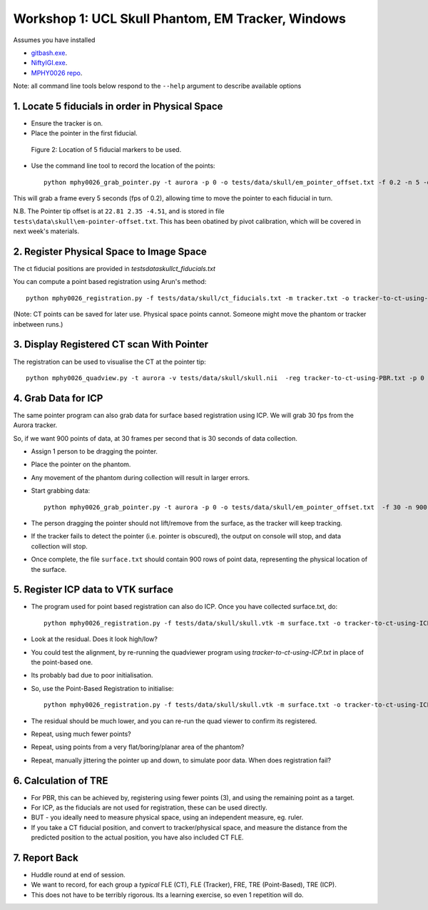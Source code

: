 .. _Workshop1Head:

Workshop 1: UCL Skull Phantom, EM Tracker, Windows
========================================================

Assumes you have installed

* `gitbash.exe <https://git-scm.com/>`_.
* `NiftyIGI.exe <https://github.com/NifTK/NifTK/releases>`_.
* `MPHY0026 repo <https://weisslab.cs.ucl.ac.uk/WEISSTeaching/MPHY0026>`_.

Note: all command line tools below respond to the ``--help`` argument to describe available options


1. Locate 5 fiducials in order in Physical Space
^^^^^^^^^^^^^^^^^^^^^^^^^^^^^^^^^^^^^^^^^^^^^^^^

* Ensure the tracker is on.
* Place the pointer in the first fiducial.


.. figure:: workshop-1-skull-fiducials.png
  :width: 100%

  Figure 2: Location of 5 fiducial markers to be used.

* Use the command line tool to record the location of the points::

    python mphy0026_grab_pointer.py -t aurora -p 0 -o tests/data/skull/em_pointer_offset.txt -f 0.2 -n 5 -d tracker.txt

This will grab a frame every 5 seconds (fps of 0.2), allowing time to move the pointer to each fiducial in turn.

N.B. The Pointer tip offset is at ``22.81 2.35 -4.51``, and is stored in file ``tests\data\skull\em-pointer-offset.txt``. This has been obatined by pivot calibration, which will be covered in next week's materials.

2. Register Physical Space to Image Space
^^^^^^^^^^^^^^^^^^^^^^^^^^^^^^^^^^^^^^^^^

The ct fiducial positions are provided in `tests\data\skull\ct_fiducials.txt`

You can compute a point based registration using Arun's method::

    python mphy0026_registration.py -f tests/data/skull/ct_fiducials.txt -m tracker.txt -o tracker-to-ct-using-PBR.txt

(Note: CT points can be saved for later use. Physical space points cannot.
Someone might move the phantom or tracker inbetween runs.)

3. Display Registered CT scan With Pointer
^^^^^^^^^^^^^^^^^^^^^^^^^^^^^^^^^^^^^^^^^^

The registration can be used to visualise the CT at the pointer tip::

    python mphy0026_quadview.py -t aurora -v tests/data/skull/skull.nii  -reg tracker-to-ct-using-PBR.txt -p 0 -o tests/data/skull/em_pointer_offset.txt


4. Grab Data for ICP
^^^^^^^^^^^^^^^^^^^^

The same pointer program can also grab data for surface based registration using ICP. We will grab 30 fps from the Aurora tracker.

So, if we want 900 points of data, at 30 frames per second that is 30 seconds of data collection.

* Assign 1 person to be dragging the pointer.
* Place the pointer on the phantom.
* Any movement of the phantom during collection will result in larger errors.
* Start grabbing data::

    python mphy0026_grab_pointer.py -t aurora -p 0 -o tests/data/skull/em_pointer_offset.txt  -f 30 -n 900 -d surface.txt

* The person dragging the pointer should not lift/remove from the surface, as the tracker will keep tracking.
* If the tracker fails to detect the pointer (i.e. pointer is obscured), the output on console will stop, and data collection will stop.
* Once complete, the file ``surface.txt`` should contain 900 rows of point data, representing the physical location of the surface.

5. Register ICP data to VTK surface
^^^^^^^^^^^^^^^^^^^^^^^^^^^^^^^^^^^

* The program used for point based registration can also do ICP. Once you have collected surface.txt, do::

    python mphy0026_registration.py -f tests/data/skull/skull.vtk -m surface.txt -o tracker-to-ct-using-ICP.txt

* Look at the residual. Does it look high/low?
* You could test the alignment, by re-running the quadviewer program using `tracker-to-ct-using-ICP.txt` in place of the point-based one.
* Its probably bad due to poor initialisation.
* So, use the Point-Based Registration to initialise::

    python mphy0026_registration.py -f tests/data/skull/skull.vtk -m surface.txt -o tracker-to-ct-using-ICP.txt -i tracker-to-ct-using-PBR.txt

* The residual should be much lower, and you can re-run the quad viewer to confirm its registered.
* Repeat, using much fewer points?
* Repeat, using points from a very flat/boring/planar area of the phantom?
* Repeat, manually jittering the pointer up and down, to simulate poor data. When does registration fail?

6. Calculation of TRE
^^^^^^^^^^^^^^^^^^^^^

* For PBR, this can be achieved by, registering using fewer points (3), and using the remaining point as a target.
* For ICP, as the fiducials are not used for registration, these can be used directly.
* BUT - you ideally need to measure physical space, using an independent measure, eg. ruler.
* If you take a CT fiducial position, and convert to tracker/physical space, and measure the distance from the predicted position to the actual position, you have also included CT FLE.

7. Report Back
^^^^^^^^^^^^^^

* Huddle round at end of session.
* We want to record, for each group a *typical* FLE (CT), FLE (Tracker), FRE, TRE (Point-Based), TRE (ICP).
* This does not have to be terribly rigorous. Its a learning exercise, so even 1 repetition will do.





